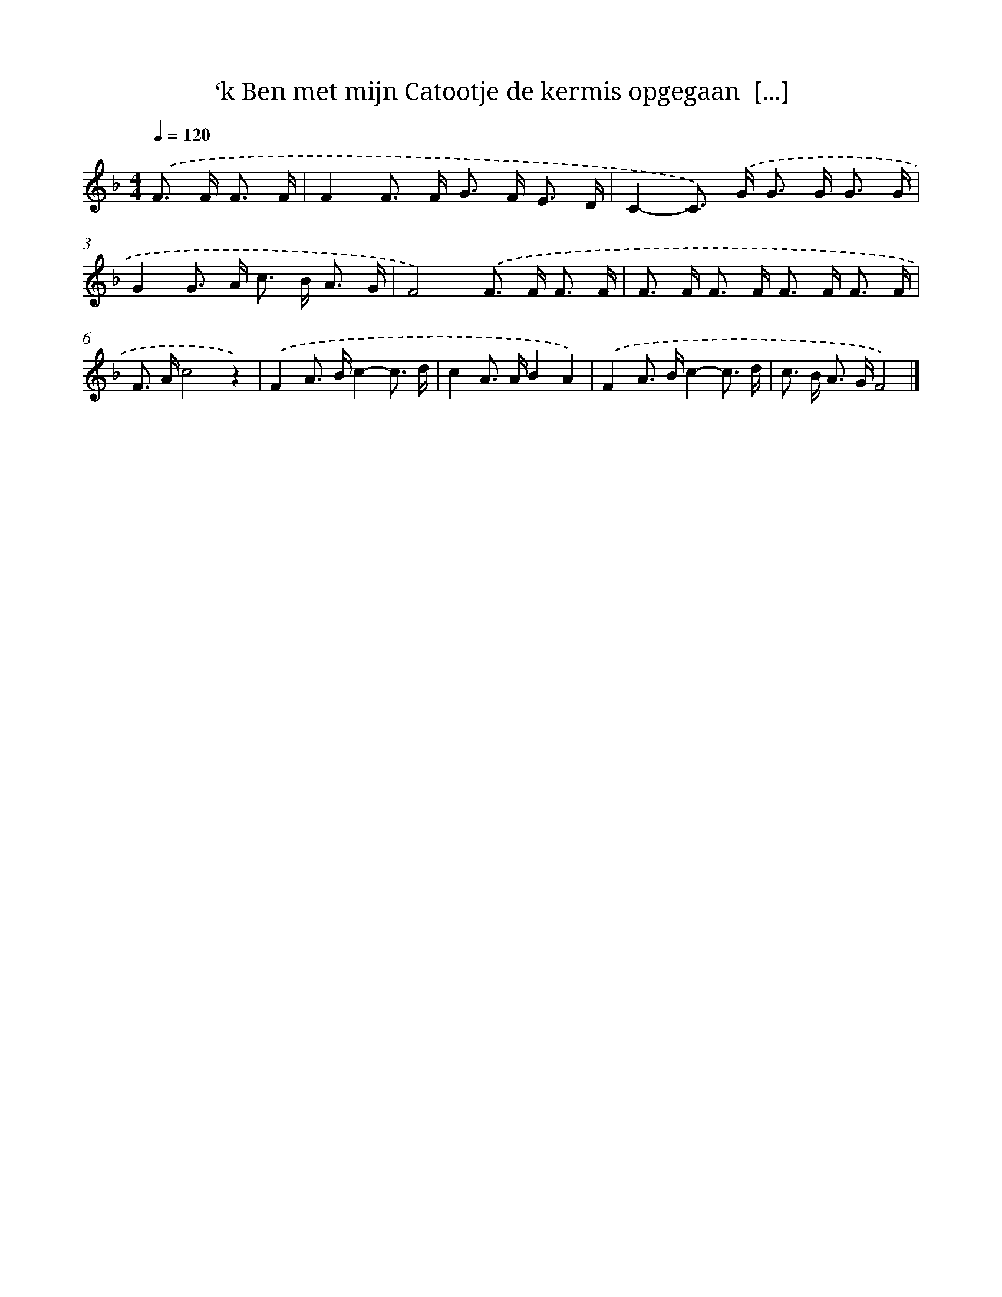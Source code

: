 X: 5167
T: ‘k Ben met mijn Catootje de kermis opgegaan  [...]
%%abc-version 2.0
%%abcx-abcm2ps-target-version 5.9.1 (29 Sep 2008)
%%abc-creator hum2abc beta
%%abcx-conversion-date 2018/11/01 14:36:16
%%humdrum-veritas 317896575
%%humdrum-veritas-data 2707188067
%%continueall 1
%%barnumbers 0
L: 1/16
M: 4/4
Q: 1/4=120
K: F clef=treble
.('F2> F2 F3 F [I:setbarnb 1]|
F4F2> F2 G2> F2 E3 D |
C4-C2>) .('G2 G2> G2 G3 G |
G4G2> A2 c2> B2 A3 G |
F8).('F2> F2 F3 F |
F2> F2 F2> F2 F2> F2 F3 F |
F2> A2c8z4) |
.('F4A2> B2c4-c3 d |
c4A2> A2B4A4) |
.('F4A2> B2c4-c3 d |
c2> B2 A2> G2F8) |]
